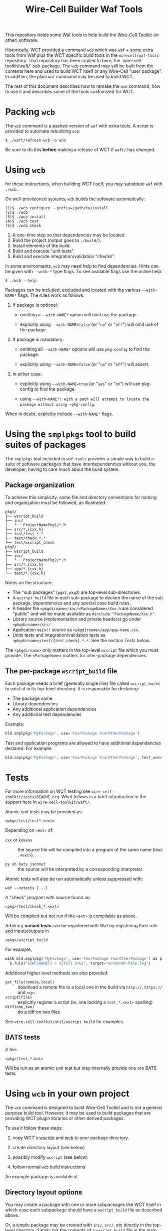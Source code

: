 #+title: Wire-Cell Builder Waf Tools

This repository holds some [[https://waf.io][Waf]] tools to help build the [[https://wirecell.bnl.gov][Wire-Cell Toolkit]] (or other) software.

Historically, WCT provided a command ~wcb~ which was ~waf~ + some extra tools from Waf plus the WCT specific build tools in the ~wirecell/waf-tools~ repository.  That repository has been copied to here, the `wire-cell-toolkit/waft/`  sub-package.  The ~wcb~ command may still be built from the contents here and used to build WCT itself or any Wire-Cell "user package".  In addition, the plain ~waf~ command may be used to build WCT.

The rest of this document describes how to remake the ~wcb~ command, how to use it and describes some of the tools customized for WCT.

* Packing ~wcb~

The ~wcb~ command is a packed version of ~waf~ with extra tools.  A script is provided to automate rebuilding ~wcb~:

#+begin_example
  $ ./waft/refresh-wcb -o wcb
#+end_example

Be sure to do this *before* making a release of WCT if ~waft/~ has changed.

* Using ~wcb~ 

for these instructions, when building WCT itself, you may substitute ~waf~ with ~./wcb~.

On well-provisioned systems, ~wcb~ builds the software automatically:

#+begin_example
  (1)$ ./wcb configure --prefix=/path/to/install
  (2)$ ./wcb 
  (3)$ ./wcb install
  (4)$ ./wcb test
  (5)$ ./wcb check
#+end_example

1. A one-time step so that dependencies may be located.
2. Build the project (output goes to ~./build/~).
3. Install elements of the build.
4. Build and execute "unit tests".
5. Build and execute integration/validation "checks".

In some environments, ~wcb~ may need help to find dependencies.  Hints can be given with ~--with-*~ type flags.  To see available flags use the online help:

#+BEGIN_EXAMPLE
  $ ./wcb --help
#+END_EXAMPLE

Packages can be included, excluded and located with the various ~--with-NAME*~ flags.  The rules work as follows:

1) If package is optional:

  - omitting a ~--with-NAME*~ option will omit use the package

  - explicitly using ~--with-NAME=false~ (or "~no~" or "~off~") will omit use of the package.

2) If package is mandatory:

  - omitting all ~--with-NAME*~ options will use ~pkg-config~ to find the package.

  - explicitly using ~--with-NAME=false~ (or "~no~" or "~off~") will assert.

3) In either case:

  - explicitly using ~--with-NAME=true~ (or "~yes~" or "~on~") will use pkg-config to find the package.

  - using ~--with-NAME*! with a path will attempt to locate the package without using ~pkg-config~.

When in doubt, explicitly include ~--with-NAME*~ flags.

* Using the =smplpkgs= tool to build suites of packages

The =smplpkgs= tool included in =waf-tools= provides a simple way to build a suite of software packages that have interdependencies without you, the developer, having to care much about the build system.

** Package organization 

To achieve this simplicity, some file and directory conventions for naming and organization must be followed, as illustrated:

#+BEGIN_EXAMPLE
  pkg1/
  ├── wscript_build
  ├── inc/
  │   └── ProjectNamePkg1/*.h
  ├── src/*.{cxx,h}
  ├── test/test_*.*
  ├── test/check_*.*
  └── test/wscript_check
  pkg2/
  ├── wscript_build
  ├── inc/
  │   └── ProjectNamePkg2/*.h
  ├── src/*.{cxx,h}
  ├── app/*.{cxx,h}
  └── test/*.{cxx,h}
#+END_EXAMPLE

Notes on the structure:

- The "sub packages" (~pgk1~, ~pkg2~) are top-level sub-directories.
- A  ~wscript_build~ file in each sub-package to declare the name of the sub package, dependencies and any special case build rules.
- A header file =<pkgdirname>/inc/<PackageName>/Xxx.h= are considered "public" and will be made available as ~#include "PackageName/Xxx.h"~.
- Library source (implementation and private headers) go under =<pkgdirname>/src/=
- Application ~main()~ source as =<pkgdirname>/app/app-name.cxx=.
- Units tests and integration/validation tests as  =<pkgdirname>/test/{test,check}_*.*=.  See the section [[Tests]] below.

The =<pkgdirname>= only matters in the top-level =wscript= file which you must provide.  The =<PackageName>= matters for inter-package dependencies.


** The per-package =wscript_build= file

Each package needs a brief (generally single line) file called =wscript_build= to exist at in its top-level directory.  It is responsible for declaring:

- The package name
- Library dependencies
- Any additional application dependencies
- Any additional test dependencies

Example:

#+BEGIN_SRC python
  bld.smplpkg('MyPackage', use='YourPackage YourOtherPackage')
#+END_SRC

Test and application programs are allowed to have additional dependencies declared.  For example:

#+BEGIN_SRC python
  bld.smplpkg('MyPackage', use='YourPackage YourOtherPackage', test_use='ROOTSYS')
#+END_SRC

* Tests

For more information on WCT testing see ~wire-cell-toolkit/tests/README.org~.  What follows is a brief introduction to the support here in ~wire-cell-toolkit/waft/~.

Atomic unit tests may be provided as:

#+begin_example
<pkg>/test/test*.<ext>
#+end_example

Depending on ~<ext>~ of:

- ~cxx~ or ~kokkos~ :: the source file will be compiled into a program of the same name (less ~.<ext>~).

- ~py sh bats jsonnet~ :: the source will be interpreted by a corresponding interpreter.

Atomic tests will also be run automatically unless suppressed with:

#+begin_example
waf --notests [...]
#+end_example

A "check" program with source found as:

#+begin_example
<pkg>/test/check_*.<ext>
#+end_example

Will be compiled but not run if the ~<ext>~ is compilable as above.

Arbitrary *variant tests* can be registered with Waf by registering their rule and inputs/outputs in

#+begin_example
<pkg>/wscript_build
#+end_example

For example,

#+begin_src python
  with bld.smplpkg('MyPackage', use='YourPackage YourOtherPackage') as p:
    p.rule("${WCSONNET} > ${TGT} 2>&1", target="wcsonnet-help.log")
#+end_src

Additional higher level methods are also provided:

- ~get_file(remote,local)~ :: download a remote file to a local one in the build via ~http://~, ~https://~ and ~scp:~.
- ~script(file)~ :: explicitly register a script (ie, one lacking a ~test_*.<ext>~ spelling)
- ~diff(one,two)~ :: do a diff on two files

See ~wire-cell-toolkit/util/wscript_build~ for examples.

** BATS tests

A file:

#+begin_example
<pkg>/test_*.bats
#+end_example

Will be run as an atomic unit test but may internally provide one ore BATS tests.


* Using ~wcb~ in your own project

The ~wcb~ command is designed to build Wire-Cell Toolkit and is not a
general purpose build tool.  However, it may be used to build packages
that are providing WCT plugin libraries or other derived packages.

To use it follow these steps:

1) copy WCT's [[https://github.com/WireCell/wire-cell-toolkit/blob/master/wscript][wscript]] and [[https://github.com/WireCell/wire-cell-toolkit/blob/master/wcb][wcb]] to your package directory.

2) create directory layout (see below)

3) possibly modify ~wscript~ (see below)

4) follow normal ~wcb~ build instructions

An example package is available at 



** Directory layout options

You may create a package with one or more subpackages like WCT itself
in which case each subpackage should have a ~wscript_build~ file as
described above.  

Or, a simple package may be created with ~inc/~, ~src/~, etc directly in
the top-level directory.  Simply put the contents of a ~wscript_build~
file in the main ~wscript~ file in the ~build()~ function.  For example:

#+begin_src python
def build(bld):
    bld.load('wcb')
    bld.smplpkg('WireCellJunk', use='WireCellUtil')
#+end_src

** Modify ~wscript~

The ~wcb~ tool is created to find WCT's dependencies but not WCT itself.
Nor does it predict new dependencies your own package may need.
However, it has a simple mechanism to extend the method to search for
dependencies.  In the ~wscript~ file, at top level the following code
extends ~wcb~ to find WCT itself.

#+begin_src python
from waflib.extras import wcb
wcb.package_descriptions["WCT"] = dict(
    incs=["WireCellUtil/Units.h"],
    libs=["WireCellUtil"], 
    mandatory=True)
#+end_src


** The top-level =wscript= file

The ~wscript~ file is Waf's equivalent to a venerable ~Makefile~.  Almost
all functionality is bundled into ~wcb~ so the ~wscript~ is relatively
empty.  Refer to WCT's:



* Internals

The ~wcb.py~ file holds what might otherwise be in a top-level ~wscript~ file.  It's main thing is to list externals that can be handled in a generic way (see next para) and also doing any non-generic configuration.  It also enacts some dependency analysis to avoid building some sub-packages.  It holds things rather specific to Wire-Cell.

The ~generic.py~ file provides a ~configure()~ method used to find most externals.  It results in defining ~HAVE_<name>_LIB~ and ~HAVE_<name>_INC~ when libs or includes are successfully checked for a given package.  These end up in ~config.h~ for use in C++ code.

The building of WCT packages themselves is governed by ~smplpkg.py~.  This file implements WCT sub-package build policy but omits information about specific WCT targets (~wcb.py~ holds that).  It thus may be used by non-WCT projects.
